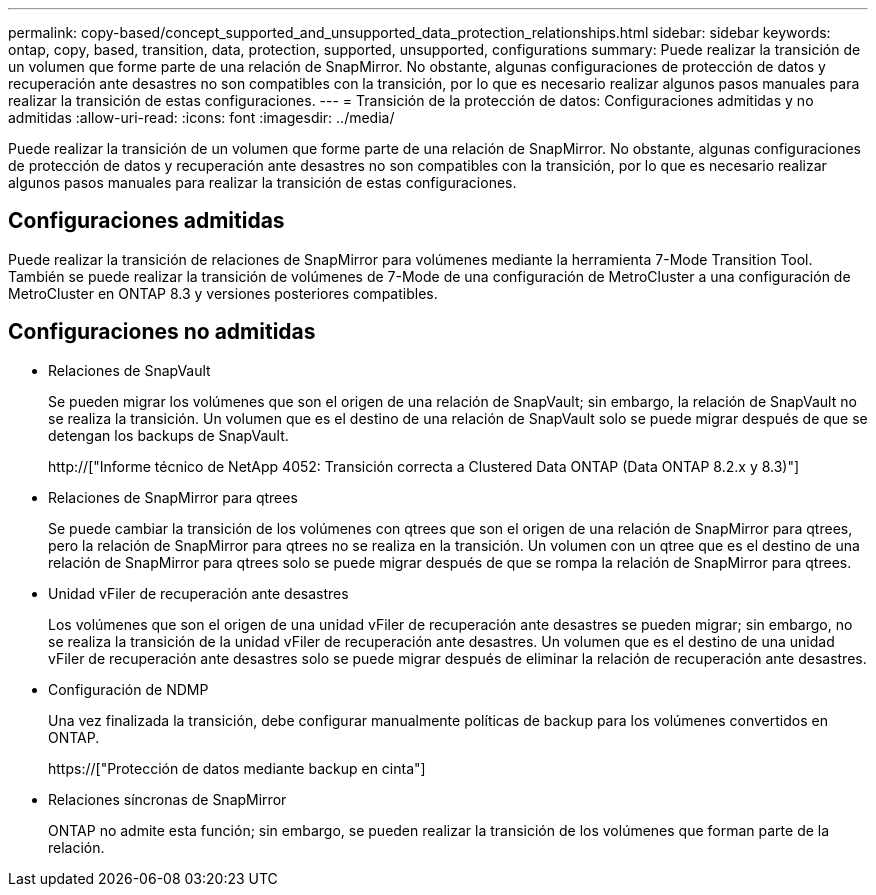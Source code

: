 ---
permalink: copy-based/concept_supported_and_unsupported_data_protection_relationships.html 
sidebar: sidebar 
keywords: ontap, copy, based, transition, data, protection, supported, unsupported, configurations 
summary: Puede realizar la transición de un volumen que forme parte de una relación de SnapMirror. No obstante, algunas configuraciones de protección de datos y recuperación ante desastres no son compatibles con la transición, por lo que es necesario realizar algunos pasos manuales para realizar la transición de estas configuraciones. 
---
= Transición de la protección de datos: Configuraciones admitidas y no admitidas
:allow-uri-read: 
:icons: font
:imagesdir: ../media/


[role="lead"]
Puede realizar la transición de un volumen que forme parte de una relación de SnapMirror. No obstante, algunas configuraciones de protección de datos y recuperación ante desastres no son compatibles con la transición, por lo que es necesario realizar algunos pasos manuales para realizar la transición de estas configuraciones.



== Configuraciones admitidas

Puede realizar la transición de relaciones de SnapMirror para volúmenes mediante la herramienta 7-Mode Transition Tool. También se puede realizar la transición de volúmenes de 7-Mode de una configuración de MetroCluster a una configuración de MetroCluster en ONTAP 8.3 y versiones posteriores compatibles.



== Configuraciones no admitidas

* Relaciones de SnapVault
+
Se pueden migrar los volúmenes que son el origen de una relación de SnapVault; sin embargo, la relación de SnapVault no se realiza la transición. Un volumen que es el destino de una relación de SnapVault solo se puede migrar después de que se detengan los backups de SnapVault.

+
http://["Informe técnico de NetApp 4052: Transición correcta a Clustered Data ONTAP (Data ONTAP 8.2.x y 8.3)"]

* Relaciones de SnapMirror para qtrees
+
Se puede cambiar la transición de los volúmenes con qtrees que son el origen de una relación de SnapMirror para qtrees, pero la relación de SnapMirror para qtrees no se realiza en la transición. Un volumen con un qtree que es el destino de una relación de SnapMirror para qtrees solo se puede migrar después de que se rompa la relación de SnapMirror para qtrees.

* Unidad vFiler de recuperación ante desastres
+
Los volúmenes que son el origen de una unidad vFiler de recuperación ante desastres se pueden migrar; sin embargo, no se realiza la transición de la unidad vFiler de recuperación ante desastres. Un volumen que es el destino de una unidad vFiler de recuperación ante desastres solo se puede migrar después de eliminar la relación de recuperación ante desastres.

* Configuración de NDMP
+
Una vez finalizada la transición, debe configurar manualmente políticas de backup para los volúmenes convertidos en ONTAP.

+
https://["Protección de datos mediante backup en cinta"]

* Relaciones síncronas de SnapMirror
+
ONTAP no admite esta función; sin embargo, se pueden realizar la transición de los volúmenes que forman parte de la relación.


